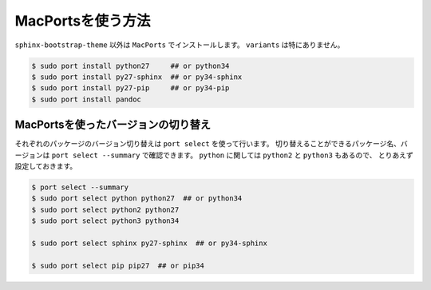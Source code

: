 ==================================================
MacPortsを使う方法
==================================================

``sphinx-bootstrap-theme`` 以外は ``MacPorts`` でインストールします。
``variants`` は特にありません。

.. code-block:: bash

   $ sudo port install python27     ## or python34
   $ sudo port install py27-sphinx  ## or py34-sphinx
   $ sudo port install py27-pip     ## or py34-pip
   $ sudo port install pandoc

MacPortsを使ったバージョンの切り替え
--------------------------------------------------

それぞれのパッケージのバージョン切り替えは ``port select`` を使って行います。
切り替えることができるパッケージ名、バージョンは ``port select --summary`` で確認できます。
``python`` に関しては ``python2`` と ``python3`` もあるので、
とりあえず設定しておきます。

.. code-block:: bash

   $ port select --summary
   $ sudo port select python python27  ## or python34
   $ sudo port select python2 python27
   $ sudo port select python3 python34

   $ sudo port select sphinx py27-sphinx  ## or py34-sphinx

   $ sudo port select pip pip27  ## or pip34
